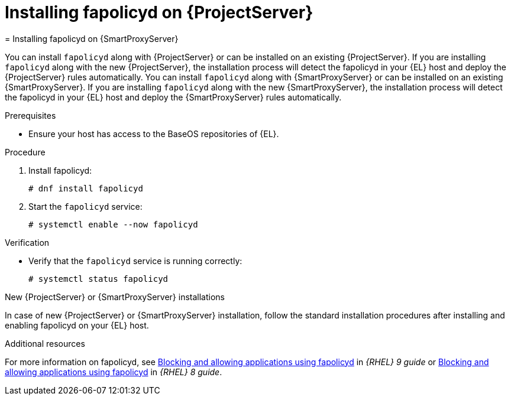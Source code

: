 [id="installing-fapolicyd-on-server_{context}"]
ifeval::["{context}" == "{project-context}"]
= Installing fapolicyd on {ProjectServer}
endif::[]
ifeval::["{context}" == "{smart-proxy-context}"]
= Installing fapolicyd on {SmartProxyServer}
endif::[]

ifeval::["{context}" == "{project-context}"]
You can install `fapolicyd` along with {ProjectServer} or can be installed on an existing {ProjectServer}.
If you are installing `fapolicyd` along with the new {ProjectServer}, the installation process will detect the fapolicyd in your {EL} host and deploy the {ProjectServer} rules automatically.
endif::[]
ifeval::["{context}" == "{smart-proxy-context}"]
You can install `fapolicyd` along with {SmartProxyServer} or can be installed on an existing {SmartProxyServer}.
If you are installing `fapolicyd` along with the new {SmartProxyServer}, the installation process will detect the fapolicyd in your {EL} host and deploy the {SmartProxyServer} rules automatically.
endif::[]

.Prerequisites
* Ensure your host has access to the BaseOS repositories of {EL}.

.Procedure
. Install fapolicyd:
+
[options="nowrap" subs="+quotes,attributes"]
----
# dnf install fapolicyd
----
. Start the `fapolicyd` service:
+
[options="nowrap" subs="+quotes,attributes"]
----
# systemctl enable --now fapolicyd
----

.Verification
* Verify that the `fapolicyd` service is running correctly:
+
[options="nowrap" subs="+quotes"]
----
# systemctl status fapolicyd
----

.New {ProjectServer} or {SmartProxyServer} installations
In case of new {ProjectServer} or {SmartProxyServer} installation, follow the standard installation procedures after installing and enabling fapolicyd on your {EL} host.

.Additional resources
For more information on fapolicyd, see https://access.redhat.com/documentation/en-us/red_hat_enterprise_linux/9/html/security_hardening/assembly_blocking-and-allowing-applications-using-fapolicyd_security-hardening[Blocking and allowing applications using fapolicyd] in _{RHEL} 9 guide_ or https://access.redhat.com/documentation/en-us/red_hat_enterprise_linux/8/html/security_hardening/assembly_blocking-and-allowing-applications-using-fapolicyd_security-hardening[Blocking and allowing applications using fapolicyd] in _{RHEL} 8 guide_.
